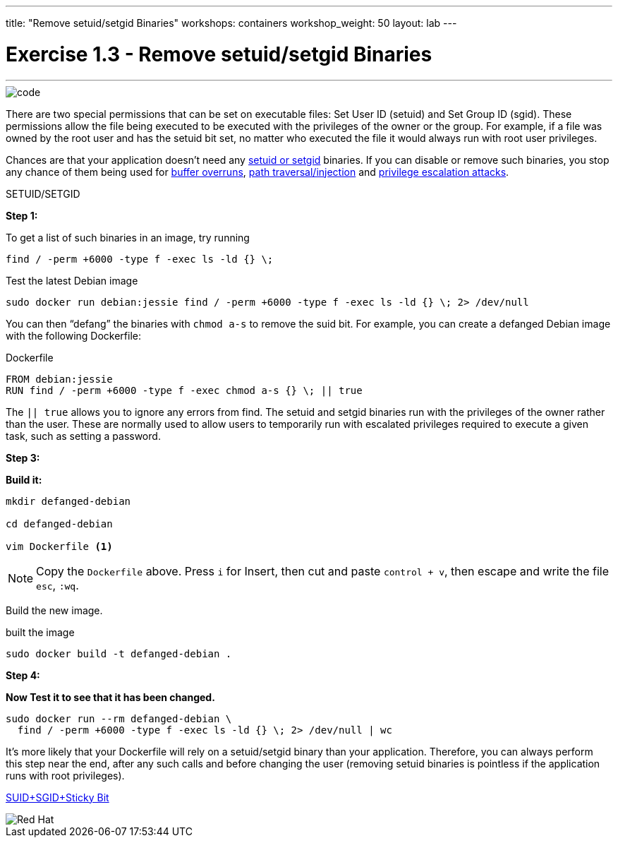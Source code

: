 ---
title: "Remove setuid/setgid Binaries"
workshops: containers
workshop_weight: 50
layout: lab
---

:imagesdir: /workshops/security_containers/images

= Exercise 1.3 - Remove setuid/setgid Binaries

---

****

====

image::code.png[]

There are two special permissions that can be set on executable files: Set User ID (setuid) and Set Group ID (sgid). These permissions allow the file being executed to be executed with the privileges of the owner or the group. For example, if a file was owned by the root user and has the setuid bit set, no matter who executed the file it would always run with root user privileges.

Chances are that your application doesn’t need any https://en.wikipedia.org/wiki/Setuid[setuid or setgid] binaries. If you can disable or remove such binaries, you stop any chance of them being used for https://en.wikipedia.org/wiki/Buffer_overflow[buffer overruns], https://www.owasp.org/index.php/Path_Traversal[path traversal/injection] and https://en.wikipedia.org/wiki/Privilege_escalation[privilege escalation attacks].


====

[.lead]
SETUID/SETGID

====

*Step 1:*

To get a list of such binaries in an image, try running

`find / -perm +6000 -type f -exec ls -ld {} \;`

.Test the latest Debian image
[source,bash]
----
sudo docker run debian:jessie find / -perm +6000 -type f -exec ls -ld {} \; 2> /dev/null
----

You can then “defang” the binaries with `chmod a-s` to remove the suid bit. For example, you can create a defanged Debian image with the following Dockerfile:

.Dockerfile
[source,bash]
----
FROM debian:jessie
RUN find / -perm +6000 -type f -exec chmod a-s {} \; || true
----


The `|| true` allows you to ignore any errors from find. The setuid and setgid binaries run with the privileges of the owner rather than the user. These are normally used to allow users to temporarily run with escalated privileges required to execute a given task, such as setting a password.

*Step 3:*

*Build it:*

[source,bash]
----
mkdir defanged-debian

cd defanged-debian

vim Dockerfile <1>
----

[NOTE]
Copy the `Dockerfile` above. Press `i` for Insert, then cut and paste `control + v`, then escape and write the file `esc`, `:wq`.

Build the new image.

.built the image
[source,bash]
----
sudo docker build -t defanged-debian .
----

*Step 4:*

*Now Test it to see that it has been changed.*

[source,bash]
----
sudo docker run --rm defanged-debian \
  find / -perm +6000 -type f -exec ls -ld {} \; 2> /dev/null | wc
----

It’s more likely that your Dockerfile will rely on a setuid/setgid binary than your application. Therefore, you can always perform this step near the end, after any such calls and before changing the user (removing setuid binaries is pointless if the application runs with root privileges).

https://access.redhat.com/solutions/33826[SUID+SGID+Sticky Bit]


image::redhat.svg[Red Hat]




====
